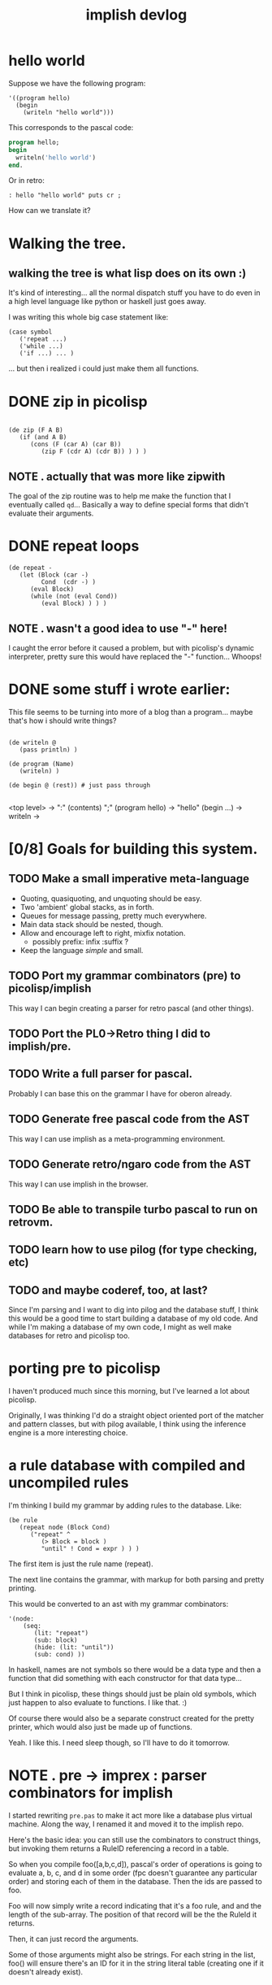 #+title: implish devlog

* hello world
:PROPERTIES:
:TS:       <2013-09-04 05:46PM>
:ID:       nyn9md0178g0
:END:

Suppose we have the following program:

#+begin_src picolisp
  '((program hello)
    (begin
      (writeln "hello world")))
#+end_src

This corresponds to the pascal code:

#+begin_src pascal
  program hello;
  begin
    writeln('hello world')
  end.
#+end_src

Or in retro:

#+begin_src retro
: hello "hello world" puts cr ;
#+end_src

How can we translate it?

* Walking the tree.
:PROPERTIES:
:TS:       <2013-09-04 08:13PM>
:ID:       4cxbd77178g0
:END:
** walking the tree is what lisp does on its own :)
:PROPERTIES:
:TS:       <2013-09-04 09:42PM>
:ID:       qn3i2cb178g0
:END:

It's kind of interesting... all the normal dispatch stuff you have to do even in a high level language like python or haskell just goes away.

I was writing this whole big case statement like:

#+begin_src picolisp
  (case symbol
     ('repeat ...)
     ('while ...)
     ('if ...) ... )
#+end_src

... but then i realized i could just make them all functions.

* DONE zip in picolisp
:PROPERTIES:
:TS:       <2013-09-04 09:44PM>
:ID:       b7r4kfb178g0
:END:
#+begin_src picolisp

  (de zip (F A B)
     (if (and A B)
        (cons (F (car A) (car B))
           (zip F (cdr A) (cdr B)) ) ) )
#+end_src

** NOTE . actually that was more like zipwith
:PROPERTIES:
:TS:       <2013-09-05 06:20PM>
:ID:       ky7cvi3098g0
:END:

The goal of the zip routine was to help me make the function that I eventually called =qd=... Basically a way to define special forms that didn't evaluate their arguments.

* DONE repeat loops
:PROPERTIES:
:TS:       <2013-09-04 09:46PM>
:ID:       v6w1zhb178g0
:END:

#+name: interpret
#+begin_src picolisp
  (de repeat -
     (let (Block (car -)
           Cond  (cdr -) )
        (eval Block)
        (while (not (eval Cond))
           (eval Block) ) ) )
#+end_src

** NOTE . wasn't a good idea to use "-" here!
:PROPERTIES:
:TS:       <2013-09-05 06:23PM>
:ID:       hr4bdn3098g0
:END:
I caught the error before it caused a problem, but with picolisp's dynamic interpreter, pretty sure this would have replaced the "-" function... Whoops!

* DONE some stuff i wrote earlier:
:PROPERTIES:
:TS:       <2013-09-04 11:23PM>
:ID:       ta01zf1088g0
:END:

This file seems to be turning into more of a blog than a program... maybe that's how i should write things?

#+begin_src picolisp

  (de writeln @
     (pass println) )

  (de program (Name)
     (writeln) )

  (de begin @ (rest)) # just pass through

#+end_src

<top level> -> ":" (contents) ";"
(program hello) -> "hello"
(begin ...) ->
writeln ->
* [0/8] Goals for building this system.
:PROPERTIES:
:TS:       <2013-09-05 06:50PM>
:ID:       q0fjyv4098g0
:END:
** TODO Make a small imperative meta-language
- Quoting, quasiquoting, and unquoting should be easy.
- Two 'ambient' global stacks, as in forth.
- Queues for message passing, pretty much everywhere.
- Main data stack should be nested, though.
- Allow and encourage left to right, mixfix notation.
  - possibly  prefix: infix :suffix ?
- Keep the language /simple/ and small.

** TODO Port my grammar combinators (pre) to picolisp/implish
This way I can begin creating a parser for retro pascal (and other things).

** TODO Port the PL0->Retro thing I did to implish/pre.
** TODO Write a full parser for pascal.
Probably I can base this on the grammar I have for oberon already.

** TODO Generate free pascal code from the AST
This way I can use implish as a meta-programming environment.

** TODO Generate retro/ngaro code from the AST
This way I can use implish in the browser.
** TODO Be able to transpile turbo pascal to run on retrovm.

** TODO learn how to use pilog (for type checking, etc)

** TODO and maybe coderef, too, at last?
:PROPERTIES:
:TS:       <2013-09-05 07:12PM>
:ID:       rgc6cx5098g0
:END:
Since I'm parsing and I want to dig into pilog and the database stuff, I think this would be a good time to start building a database of my old code. And while I'm making a database of my own code, I might as well make databases for retro and picolisp too.


* porting pre to picolisp
:PROPERTIES:
:TS:       <2013-09-06 04:01AM>
:ID:       a2u33eu098g0
:END:

I haven't produced much since this morning, but I've learned a lot about picolisp.

Originally, I was thinking I'd do a straight object oriented port of the matcher and pattern classes, but with pilog available, I think using the inference engine is a more interesting choice.

* a rule database with compiled and uncompiled rules
:PROPERTIES:
:TS:       <2013-09-06 04:18AM>
:ID:       76g677v098g0
:END:

I'm thinking I build my grammar by adding rules to the database. Like:

#+begin_src picolisp
  (be rule
     (repeat node (Block Cond)
        ("repeat" ^
           (> Block = block )
           "until" ! Cond = expr ) ) )
#+end_src

The first item is just the rule name (repeat).

The next line contains the grammar, with markup for both parsing and pretty printing.

This would be converted to an ast with my grammar combinators:

#+begin_src picolisp
  '(node:
      (seq:
         (lit: "repeat")
         (sub: block)
         (hide: (lit: "until"))
         (sub: cond) ))
#+end_src

In haskell, names are not symbols so there would be a data type and then a function that did something with each constructor for that data type...

But I think in picolisp, these things should just be plain old symbols, which just happen to also evaluate to functions. I like that. :)

Of course there would also be a separate construct created for the pretty printer, which would also just be made up of functions.

Yeah. I like this. I need sleep though, so I'll have to do it tomorrow.

* NOTE . pre -> imprex : parser combinators for implish
:PROPERTIES:
:TS:       <2013-09-07 11:54PM>
:ID:       a6l4sk00c8g0
:END:

I started rewriting =pre.pas= to make it act more like a database plus virtual machine. Along the way, I renamed it and moved it to the implish repo.

Here's the basic idea: you can still use the combinators to construct things, but invoking them returns a RuleID referencing a record in a table.

So when you compile foo([a,b,c,d]), pascal's order of operations is going to evaluate a, b, c, and d in some order (fpc doesn't guarantee any particular order) and storing each of them in the database. Then the ids are passed to foo.

Foo will now simply write a record indicating that it's a foo rule, and and the length of the sub-array. The position of that record will be the the RuleId it returns.

Then, it can just record the arguments.

Some of those arguments might also be strings. For each string in the list, foo() will ensure there's an ID for it in the string literal table (creating one if it doesn't already exist).

* SCRAP . combinator groups
:PROPERTIES:
:TS:       <2013-09-07>
:ID:       8si844s0d8g0
:END:

nul, eoi : nothing
any : setid
lit : strid

alt, seq, rep, neg, opt, orp,  : len
def, tok, skip, node           : name, len

sub : name -> id
act : action, len
tok : name, len
hide : len
virt : strid

* NOTE . standalone reader
:PROPERTIES:
:TS:       <2013-09-09 04:01AM>
:ID:       mht9x4s0d8g0
:END:
Spent much of today implementing a generic reader for implish. It's pretty much identical to what you'd write to make a reader for lisp, too. I even added a quote construct.

The code is similar to my older reader, li.pas, but also incorporates my ideas about using in-memory tables. I started from scratch, but I borrowed chunks of code where needed, and used the older system as a reference. The main differences are:

- It's less buggy.
- It looks a bit more like borland-style pascal code.
- It uses relational style (kind, index) pairs for values instead of variants or instances.
- It uses simple cons cells instead of rings.
- It allows three delimiters: parens, brackets, and braces; and ensures they're correctly balanced.
- It handles error reporting much more cleanly (in my opinion).
- It doesn't support hex literals, at least for now.
- It supports quoting.

Overall, I'm happy with it, and am ready to start work on the evaluator.

* NOTE . using the reader instead of combinators
:PROPERTIES:
:TS:       <2013-09-09 04:17AM>
:ID:       zdn4uvs0d8g0
:END:
It seemed to me that when I tried to write combinators in pascal, I found myself fighting the language.

At first, I thought that dropping objects would make my life easier, but the more worked I did on the self-compiling combinators for implish, the more of a mess I seemed to have on my hands. I started to /wish/ I had objects, just so I could inherit some of the repetetive code. Most of the constructors just pass a ther corresponding typecode and then their arguments to a common =compile= function, and it would have been nice to have macros for that.

Also, I'm tired of having to repeat the declarations of all my functions in the module's interface. There's simply no need for that most of the time. And there's /really/ no need to put private and protected class methods in the interface, or to force you to repeat the declaration of an interface in every class that implements it.

Pascal on its own is a language that has some flaws and is definitely in need of modernization. Object Pascal brings quite a few benefits compared to C++ (better strings, better exceptions, better classes, interfaces) and the syntax is much more readable (especially with pointers). C++ seems to have a  more powerful template/generics system (at least compared to free pascal. Not sure about delphi), and it has leapfrogged a bit when it comes to lambdas (though delphi supports lambda).

Er... Didn't mean to get into a comparison there. What I wanted to say was that probably the biggest complaint I have against modern pascal is the module syntax. The fact that it /has/ modules is awesome, and a huge plus. But there's simply no need for the "declare everything twice" syntax.

AnsiStrings are another place where pascal wins big compared to c and c++ in terms of implementation, but falls short when it comes to syntax. The double quote is a much better delimiter simply because it doesn't appear regularly in english words. Simply changing that (as oberon did) would make a huge improvemen. (Using 1 for the base string index is of course fairly annoying too.)

I digress.

The combinator idea is nice, but it's really about creating an implicit, expressive declarative language, and that's not what pascal is about. Rather, pascal is meant to be an explicit, imperative, procedural language where you're telling the computer exactly what to do and how to do it.

In other words, combinators make sense for a nice expressive language like wejal or implish or even retro, but maybe not so much for pascal.

For pascal, I think it makes sense to keep things simple, and perhaps even drop objects completely.

However, a lot of what you can do with objects can also be done with relations, and if you could do relational operations on types, a lot of problems would just go away.

* NOTE . retro pascal = relational pascal? Or is that implish?
:PROPERTIES:
:TS:       <2013-09-09 05:00AM>
:ID:       u9zkqvu0d8g0
:END:

I'm not sure objects would go away completely, but I think maybe they could be largely replaced by relations -- especially if you have lookup tables that contain functions. (I mean that's pretty much what a class is already. The only difference is that the virtual method tables would be instances of (or at least derived from) the general purpose tables I'd be using for everything else.

And of course, you could use it for plain old procedural stuff too.

I'm not sure. Perhaps what I'm talking about here is implish and minrel... And maybe wejal.

One thing I do know is that retro pascal will absolutely be the /target/ language for these things. I want a very clean and easy to understand formal model for telling the computer how to do things. And pascal gives me that.

That doesn't mean I want to constantly be telling the computer how to do everything. I want to be able to declare what I want and let it figure out the best way to do it... But in the end, I want to be able to see its plans.

Of course, I have other reasons for wanting retro pascal, which have to do with portability and teaching and writing scripts for claritygame, but I've been through those reasons plenty of times (at least in my head! I feel certain I've written it down though) and I don't need to go into it here.

* NOTE . Next steps: test suite for eval(), parser combinators for implish
:PROPERTIES:
:TS:       <2013-09-09 05:12AM>
:ID:       qubalev0d8g0
:END:
Okay, so I've got a reader. Now I want to evaluate what it reads.
Ideally, I'd like to use it to implement these parser combinators and have them actually parse something.

I also want to get the reader part under test. My friend darkf has some tests for his rust implementation of an s-expression parser, and he said I could borrow them.

* NOTE . roots of lisp
:PROPERTIES:
:TS:       <2013-09-10 12:48AM>
:ID:       a11ex9z0e8g0
:END:

these are paul graham's interpretation of john mccarthy's famous old paper.

- quote x -> x
- atom  x -> bool
- eq x y -> bool
- car c -> c.car
- cdr c -> c.cdr
- cons a b -> c
- cond -> first thing to return true
- def n -> name
- lambda ... -> function

* NOTE . the plan
:PROPERTIES:
:TS:       <2013-09-10 17:33PM>
:ID:       nfpegnw0f8g0
:END:

so i think i've decided on how implish is going to work.

If you wrap tokens () you'll get lisp, so:

: (+ 1 2 3)
: -> 6

With [ ], tokens will be executed immediately, as in forth, and operate on an implicit stack. So:

: [ 1 2 3 + ]
: -> [ 1 5 ]

Anything inside { } will be evaluated according to a custom evaluator.

The default will just quote everything.

I may also add some kind of line-based syntax for those kinds of blocks.
The idea is you can use these quoted blocks to write programs in whatever language you like, and then it'll get parsed into an AST, which you can then compile down to instructions.

The idea is you can mix languages up like in template haskell.

Ahhh http://xahlee.info/comp/unicode_matching_brackets.html

* TODO talk about garbage collection and cheney's algorithm
:PROPERTIES:
:TS:       <2013-09-10 07:23PM>
:ID:       5cm58c01f8g0
:END:

* NOTE . lisp mostly working for implish :)
:PROPERTIES:
:TS:       <2013-09-14 08:39AM>
:ID:       onxbrck0k8g0
:END:
Over the past couple days, I've been implementing the LISP evalutator described in John McCarthy's original paper from 1960.

Aside from a lack of garbage collection and whatever bugs are left, I now have a simple lisp system working.

* NOTE . implish != lisp
:PROPERTIES:
:TS:       <2013-09-14 08:47AM>
:ID:       q8c9npk0k8g0
:END:
Implish borrows a lot from lisp, but it isn't lisp. It isn't even /a/ lisp.

What I picture for implish is a blend of forth, lisp, and j/apl/qnial.
* NOTE . implish to pascal
:PROPERTIES:
:TS:       <2013-09-12 07:28AM>
:ID:       8o2jbfz0h8g0
:END:

So what do I need to do here, to get implish up and running well enough to implement retro pascal?

I guess I need to finish working through the core axioms of lisp today.

* NOTE . pascal-APL hybrid links
:PROPERTIES:
:TS:       <2013-09-15 12:29AM>
:ID:       0lqf1sd0l8g0
:END:

from #learnprogramming:

23:52:37 @tangentstorm what do you get if you cross APL and pascal?
23:52:41 @tangentstorm http://www.cs.washington.edu/research/zpl/comicbook/comicbook.html
23:52:42 tamper tangentstorm's url: http://bit.ly/14Wl0rD - Title: Comic Book
23:55:03 @tangentstorm or do you get.. http://www.nial.com/AboutNial.html ?
23:55:05 tamper tangentstorm's url: http://bit.ly/14Wlb6p
23:58:55 @tangentstorm i think perhaps sisal is in the same ballpark, but maybe without all the crazy
                       operators:
23:58:56 @tangentstorm http://www2.cmp.uea.ac.uk/~jrwg/Sisal/01.Introduction.html
23:58:58 tamper tangentstorm's url: http://bit.ly/14Wlw9d
23:59:36 @tangentstorm but then again, perhaps you get vector pascal:
                       http://www.dcs.gla.ac.uk/~wpc/reports/compilers/compilerindex/x25.html
23:59:37 tamper tangentstorm's url: http://bit.ly/14Wlz4T

* NOTE . from implish to PL/0, retro pascal, wejal, and beyond.
:PROPERTIES:
:TS:       <2013-09-15 12:31AM>
:ID:       q17dbvd0l8g0
:END:

So now I have implish but I need to figure out how to get there from here. Implish will probably change considerably as I go along. What will remain constant is pascal.

I think my goal should be to support PL/0, then oberon-07, then oberon and oberon-2 so I can start to incorporate the oberon codebase.

I also need the presentation layer. In fact, that's probably more important than anything else, but I needed a language to write my stuff in.

* NOTE . impworld
:PROPERTIES:
:TS:       <2013-09-16 09:19AM>
:ID:       gqbj0v30n8g0
:END:
So: I dug up that RETP.PAS prototype I made a few months back in turbo pascal. It's got concurrency (via multiple MachineObj instances), shows fun stuff on the screen, and as of today is working under free pascal.

I'm calling it 'impworld'.

My goal now is to integrate the thing with implish, because I want to use the little stack machines as a base class for parser objects. Not the little grammar combinators, but the actual parser.

My next step is to figure out how best to reconcile this with the main implish codebase.

* [0/3] So what actually needs reconciling?

** TODO read from event-driven prompt

 First, right now, the implish interpreter is reading directly from stdin, but what it /should/ do is read from an event-driven shell prompt. Probably not actually the one in impworld, since I have a much nicer editor in my ui module (or linenoise if it turns out i haven't integrated it yet.)

** TODO expose worker objects

Second, I need to figure out how to expose these objects to the implish system. I'm thinking there's probably just going to be an interface or set of interfaces you can implement to expose objects or routines to the interpreter. It might also make sense to do something with free pascal's 'message' methods, too.

** TODO compile a grammar

Once I can create worker/agent/machine objects and stick them in cons cells, the next step is to actually compile a grammar.

* NOTE . imperative/command syntax
:PROPERTIES:
:TS:       <2013-09-16 10:33AM>
:ID:       67mf4970n8g0
:END:

I think basically what I want is a forth system, but not quite so free-form. There should be clear end delimiters, for example. So probably more like Joy or smalltalk blocks, syntactically. This would be the nested stack language part of implish.

Here is smalltalk block syntax:

: [ :a :b | a + b ]

I like that. So how about mixing it with forth?

I think it makes sense to use [: ...] though, and an actual type signature:

#+begin_src
 : add [: int int -> int ; \+ ]
#+end_src

Here, the \+ is just my made up notation for a postfix binary addition operator, since I still want infix notation overall.

You could name the things if you want, but you don't have to:

#+begin_src
 : add [: a:int b:int -> int ; a b \+ ]
#+end_src

The minimal definition would look like this:

#+begin_src
: add [ \+ ]
#+end_src

So now to use it, you could say:

#+begin_src
[ 1 2 add ]
#+end_src

And this would evaluate to 3.

So the grammar here (in antlr syntax) is:

#+begin_src antlr
def : ":" iden '[' sig?  expr* ']' ;
sig : (':' ((iden ':')? type )* '->' type* ';') ;
#+end_src

I was going to use '|' for the separator but I kind of don't want to, because '|' kind of makes sense as 'or' in a type declaration.

Although I suppose I could use the word 'or', or the symbol, or use a sort of set-like notation, where the | appears inside { ... }.

* NOTE . The role of parentheses in implish.
:PROPERTIES:
:TS:       <2013-09-16 10:46AM>
:ID:       t0vhvv70n8g0
:END:

Basically, I think parens are grouping constructs, just as in smalltalk, but /quoted/ parens can be used for abstract syntax trees.

* NOTE . squeak keyword message chains (impossible without parens)
:PROPERTIES:
:TS:       <2013-09-17 02:54AM>
:ID:       igy1l320o8g0
:END:

00:30:27 tangentstorm hey all. if I have a method b: in Class A that returns a ClassB instance. and b has a b: method, is there a way to write  (ClassA
                      a:x) b:y   without the parens?
00:36:12 tangentstorm okay.. nm.. the answer is no. ;)
00:36:14 tangentstorm http://blog.3plus4.org/2007/08/30/message-chains/

* NOTE . more notes on precedence
:PROPERTIES:
:TS:       <2013-09-17 02:53AM>
:ID:       c6wgn220o8g0
:END:

02:24:57 tangentstorm since smalltalk can't chain those keyword messages, i actually don't know of any language that does precedence rules like how i'm
                      picturing implish.
02:25:22 tangentstorm this kind of surprises me.
02:26:10 darkf are you doing x ((a: 1) (b: 2)) or (x (a: 1)) (b: 2) ?
02:26:40 tangentstorm neither.
02:26:49 tangentstorm the x is just there because smalltalk requires it.
02:26:59 darkf okay
02:27:07 darkf so you are passing it in implicitly or concatenatively or something
02:27:21 tangentstorm what i want to do is:     imp> repeat: whatever until: whatever .
02:27:43 tangentstorm but have that be nestable.
02:29:13 tangentstorm i'm thinking maybe  repeat: [ x := 0 repeat: x := x + 1 * 2 until: x > 10 ] until: false
02:29:53 tangentstorm it might need another [ ] inside. not sure yet.
02:33:16 tangentstorm i think messages would be like:    x .a: 1 b: 2   for   (send x .a:b: (1 2))
02:34:10 tangentstorm but if you had an  .a: message that returned another object and you wanted to send that the message  .b: ...
02:34:30 tangentstorm then it would be   x .a: 1 .b: 2
02:34:49 tangentstorm for  (send (send x .a: (1)) .b (2))
02:36:51 tangentstorm i'm not sure. the general idea is that, as much as possible, i want you to be able to modify the thing to the left of your cursor
                      only by appending.
02:37:19 tangentstorm so like an infix concatenative language.
02:38:29 tangentstorm hrm. except i'm perfectly okay with unary prefix operators
02:39:18 tangentstorm maybe i shouldn't be...
02:39:34  * tangentstorm thinks
02:40:41 tangentstorm it's easy to distinguish prefix uses from infix uses unambiguously.
02:41:39 tangentstorm allowing both infix and suffix would leave your parser in an ambiguous state though
02:42:09 tangentstorm like if ! meant both mod and factorial, then   x ! means one thing, and then adding  'y' after it changes the meaning completely.
02:42:37 tangentstorm whereas  !x   and  x!y   are  easy to distinguish.
02:43:01 tangentstorm even 1 + !x   vs   1 + x ! y
02:44:43 tangentstorm but i would like a syntactic sugar that allows turning the prefix into a suffix i guess.
02:45:31 tangentstorm possibly   x y \-  ->  x-y   and   x y \\- -> x _y
02:47:23 tangentstorm maybe that's just dumb. i don't know. back to work ;)


* NOTE . breaking j precedence
:PROPERTIES:
:TS:       <2013-09-17 02:55AM>
:ID:       cdy23620o8g0
:END:

00:41:03 tangentstorm what would break in j/apl/etc if expressions were evaluated left to right instead of right to left?
00:41:18 tangentstorm (besides legacy code, obviously)
01:51:24 fftw ) ;: '1:(] * <:)@.* 5'
01:51:24 jconn fftw: +--+-+-+-+-+--+-+--+-+-+
01:51:24 jconn fftw: |1:||(|]|*|<:|)|@.|*|5|
01:51:24 jconn fftw: +--+-+-+-+-+--+-+--+-+-+
01:51:31 fftw ) |. ;: '1:(] * <:)@.* 5'
01:51:32 jconn fftw: +-+-+--+-+--+-+-+-+-+--+
01:51:32 jconn fftw: |5|*|@.|)|<:|*|]|(||1:|
01:51:32 jconn fftw: +-+-+--+-+--+-+-+-+-+--+
01:51:38 fftw ) > |. ;: '1:(] * <:)@.* 5'
01:51:38 jconn fftw: 5
01:51:38 jconn fftw: *
01:51:38 jconn fftw: @.
01:51:38 jconn fftw: )
01:51:38 jconn fftw: <:
01:51:38 jconn fftw: ...
01:51:41 fftw ) , |. ;: '1:(] * <:)@.* 5'
01:51:41 jconn fftw: +-+-+--+-+--+-+-+-+-+--+
01:51:42 jconn fftw: |5|*|@.|)|<:|*|]|(||1:|
01:51:42 jconn fftw: +-+-+--+-+--+-+-+-+-+--+
01:51:59 fftw tangentstorm: nah, I don't like how it looks
01:53:08 fftw )  ; |. ;: '1:(] * <:)@.* 5'
01:53:09 jconn fftw: 5*@.)<:*](1:
01:54:01 tangentstorm gonna take me a while to parse that :)
01:55:22  * tangentstorm has no idea what he's looking at :(
01:57:02 fftw so perhaps reversing the parsing order is not that good idea (although I've didn't parsed it from right to left, rather parsed it and
              then reversed)
01:57:58 tangentstorm the thing is i'm a mere mortal that wouldn't know how to write the code in the first place
01:58:46 tangentstorm i mostly use j for a calculator and to produce sequences of things. i had a start on making tetris at one point.
01:58:59 tangentstorm https://github.com/tangentstorm/tangentlabs/blob/master/j/tetris.ijs
01:59:23 tangentstorm but that was a while ago and looking at it now i have no idea what it means :)
02:00:41 tangentstorm it looks ilke   ;: is tokenizing the quoted code?
02:00:59 tangentstorm ) ;: +/1 2 3 * 2
02:00:59 jconn tangentstorm: |domain error
02:00:59 jconn tangentstorm: |       ;:+/1 2 3*2
02:01:05 tangentstorm ) ;: '+/1 2 3 * 2'
02:01:06 jconn tangentstorm: +-+-+-----+-+-+
02:01:06 jconn tangentstorm: |+|/|1 2 3|*|2|
02:01:06 jconn tangentstorm: +-+-+-----+-+-+
02:01:10 tangentstorm ok
02:02:17 fftw tangentstorm: I believe the order of evaluation is not the most strange thing in J for mere mortal.
02:02:24 tangentstorm ) ; |. ;: '+/1 2 3 * 2'
02:02:25 jconn tangentstorm: 2*1 2 3/+
02:02:29 fftw Perhaps it's a last hard thing to think of
02:19:23 tangentstorm ) %2*i.10
02:19:23 jconn tangentstorm: _ 0.5 0.25 0.166667 0.125 0.1 0.0833333 0.0714286 0.0625 0.0555556
02:19:38 tangentstorm ) (%2)*i.10
02:19:39 jconn tangentstorm: 0 0.5 1 1.5 2 2.5 3 3.5 4 4.5
02:19:47 tangentstorm ) (i.10) % 2
02:19:48 jconn tangentstorm: 0 0.5 1 1.5 2 2.5 3 3.5 4 4.5
02:19:55 tangentstorm is there abetter way to write that?
02:20:17 tangentstorm ) 0.5*i.10
02:20:17 jconn tangentstorm: 0 0.5 1 1.5 2 2.5 3 3.5 4 4.5
02:20:21 tangentstorm :/
02:50:31 fftw ) *: 3 4 5
02:50:31 jconn fftw: 9 16 25
02:50:36 fftw ) -: 3 4 5
02:50:36 jconn fftw: 1.5 2 2.5
02:50:46 fftw ) -: i.10
02:50:46 jconn fftw: 0 0.5 1 1.5 2 2.5 3 3.5 4 4.5


* NOTE . bootstrap process
:PROPERTIES:
:TS:       <2013-09-17 05:36AM>
:ID:       lsn6ql90o8g0
:END:
04:59:03  * tangentstorm needs some advice/feedback.
05:00:55 darkf on what?
05:01:13 tangentstorm at the core of my current interpreter for implish, i have:   repeat print(eval(readnext(val))) until val.kind = err.;
05:01:22 tangentstorm https://github.com/tangentstorm/implish/blob/master/imp.pas#L1235
05:02:08 tangentstorm so when readnext() needs more input, it calls the prompt routine.
05:02:48 tangentstorm and the prompt is a loop that's polling for keypresses and whatnot.
05:03:39 darkf ok
05:04:01 tangentstorm everything's great as long as what i'm doing is a single thread of execution.
05:05:30 tangentstorm but what i would like is to be able to write things that are more or less long running processes.
05:05:38 tangentstorm at the prompt.
05:05:42 tangentstorm so spawn a thread, basically.
05:07:07 tangentstorm the threads can be running just fine inside the prompt loop.
05:08:07 tangentstorm because i can just say:  repeat prompt.step; for worker in workers do worker.step until prompt.done;
05:08:42 tangentstorm you get what i'm saying? there's no inversion of control here.
05:09:25 tangentstorm parsing is very fast because it's only going to process one line at a time before it calls the prompt again.
05:09:44 tangentstorm but the eval() step could take any amount of time.
05:10:05 darkf and your interpreter is single threaded?
05:10:42 tangentstorm yeah, it is now. so now i'm trying to decide between adding a second thread or whatever.
05:10:51 darkf ah
05:11:06 tangentstorm like the way python deals with it is to
05:11:15 tangentstorm just block the prompt.
05:12:23 tangentstorm so like if you type  import wx; app = wx.App(); win = wx.Frame(); app.MainLoop() or whatever, then the python prompt is dead to
                      you until the app finishes.
05:12:37 darkf right
05:12:51 darkf but you'd like to have threads going on
05:13:02 darkf backgrounded, while still having your REPL
05:13:07 tangentstorm whereas in smalltalk you have the whole event driven system in place before you even see the prompt.
05:13:39 tangentstorm yeah, or same thing if you run pycrust or whatever and have the prompt running inside wxpython already.
05:14:04 darkf without some way to suspend execution (coroutines or VM) i think you have to have a second thread
05:15:14 tangentstorm yeah, so i'm trying to choose between those now.
05:15:27 darkf depends on your goal I guess


05:24:07 tangentstorm i think maybe what i will do here is replace eval() with a worker that does the evaluation.
05:24:57 tangentstorm then when i get my grammar combinators working, the parser will run on a worker too
05:26:26 tangentstorm the prompt can already run as a worker, so if i do that, the event loop can just be the outermost thing.
05:28:43 tangentstorm that's kind of cool then... i will make my current parser a conditional include.
05:30:07 tangentstorm so phase 1 uses the bootstrap parser to generate a bottom up parser, then we recompile using the generated code.
05:30:15  * tangentstorm likes it.

05:31:05 tangentstorm hrm. or even just a top down parser running on a vm. that's probably simpler for now.


* LINK . [[file:../imp/hellopas.org][hello pascal spike]]
:PROPERTIES:
:TS:       <2013-09-18 02:12AM>
:ID:       uwghhag0p8g0
:END:


* end
